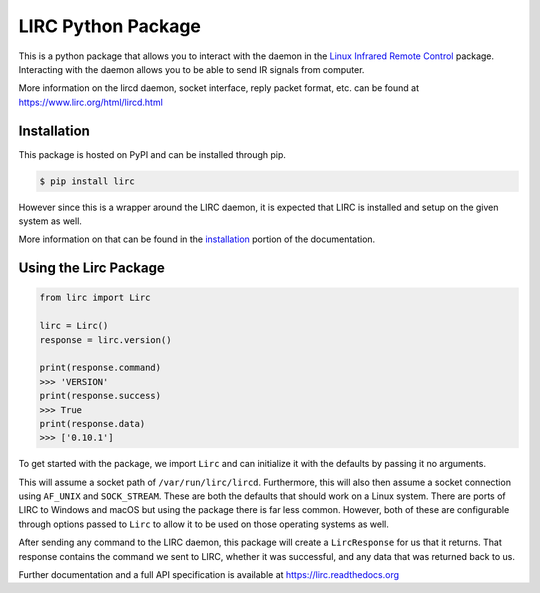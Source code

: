 LIRC Python Package
===================

.. image:: https://img.shields.io/badge/python-3.6%20%7C%203.7%20%7C%203.8-blue
   :target: https://www.python.org/downloads/
   :alt: Python Version
.. image:: https://img.shields.io/pypi/v/lirc
   :target: https://pypi.org/project/lirc/
   :alt: Project Version
.. image:: https://readthedocs.org/projects/lirc/badge/?version=latest
  :target: https://lirc.readthedocs.io/en/latest/?badge=latest
  :alt: Documentation Status
.. image:: https://github.com/eugenetriguba/lirc/workflows/python%20package%20ci/badge.svg?branch=master
  :target: https://github.com/eugenetriguba/lirc/actions/
  :alt: Build Status
.. image:: https://codecov.io/gh/eugenetriguba/lirc/graph/badge.svg
  :target: https://codecov.io/gh/eugenetriguba/lirc
  :alt: Code Coverage
.. image:: https://api.codeclimate.com/v1/badges/62b96571ae84f2895531/maintainability
   :target: https://codeclimate.com/github/eugenetriguba/lirc/maintainability
   :alt: Maintainability
.. image:: https://img.shields.io/badge/code%20style-black-000000.svg
    :target: https://github.com/psf/black
    :alt: Code Formatter
.. image:: https://img.shields.io/badge/contributions-welcome-brightgreen.svg
    :target: https://github.com/eugenetriguba/lirc/issues
    :alt: Contributing
.. image:: https://img.shields.io/pypi/l/lirc
   :target: https://pypi.python.org/pypi/lirc/
   :alt: License

This is a python package that allows you to interact with the daemon in the
`Linux Infrared Remote Control <https://lirc.org>`_ package. Interacting with
the daemon allows you to be able to send IR signals from computer.

More information on the lircd daemon, socket interface,
reply packet format, etc. can be found at https://www.lirc.org/html/lircd.html

Installation
------------

This package is hosted on PyPI and can be installed
through pip.

.. code-block:: bash

  $ pip install lirc

However since this is a wrapper around the LIRC daemon, it
is expected that LIRC is installed and setup on the given
system as well.

More information on that can be found in the `installation <https://lirc.readthedocs.io/en/latest/installation.html>`_
portion of the documentation.

Using the Lirc Package
----------------------

.. code-block:: python

  from lirc import Lirc

  lirc = Lirc()
  response = lirc.version()

  print(response.command)
  >>> 'VERSION'
  print(response.success)
  >>> True
  print(response.data)
  >>> ['0.10.1']

To get started with the package, we import ``Lirc`` and can
initialize it with the defaults by passing it no arguments.

This will assume a socket path of ``/var/run/lirc/lircd``.
Furthermore, this will also then assume a socket connection
using ``AF_UNIX`` and ``SOCK_STREAM``. These are both the defaults
that should work on a Linux system. There are ports of LIRC
to Windows and macOS but using the package there is far less
common. However, both of these are configurable through options
passed to ``Lirc`` to allow it to be used on those operating systems
as well.

After sending any command to the LIRC daemon, this package will create
a ``LircResponse`` for us that it returns. That response contains the
command we sent to LIRC, whether it was successful, and any data that
was returned back to us.

Further documentation and a full API specification is available at
https://lirc.readthedocs.org
